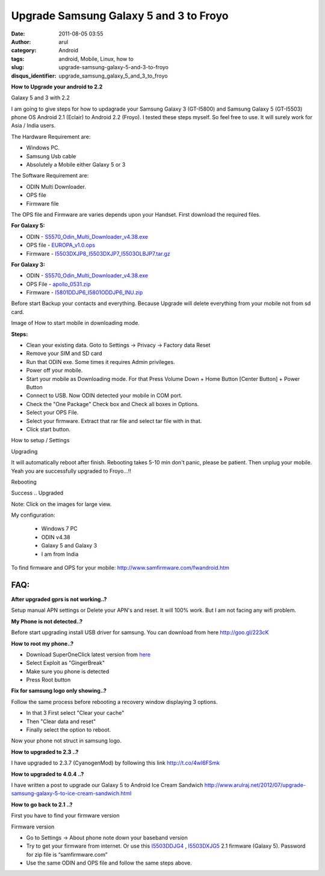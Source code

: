Upgrade Samsung Galaxy 5 and 3 to Froyo
#######################################
:date: 2011-08-05 03:55
:author: arul
:category: Android
:tags: android, Mobile, Linux, how to
:slug: upgrade-samsung-galaxy-5-and-3-to-froyo
:disqus_identifier: upgrade_samsung_galaxy_5_and_3_to_froyo

**How to Upgrade your android to 2.2**

|image0| 

Galaxy 5 and 3 with 2.2

I am going to give steps for how to updagrade your Samsung Galaxy 3 (GT-I5800) and Samsung Galaxy 5 (GT-I5503) phone OS Android 2.1 (Eclair) to Android 2.2 (Froyo). I tested these steps myself. So feel free to use. It will surely work for Asia / India users.

The Hardware Requirement are:

-  Windows PC.
-  Samsung Usb cable
-  Absolutely a Mobile either Galaxy 5 or 3

The Software Requirement are:

-  ODIN Multi Downloader.
-  OPS file
-  Firmware file

The OPS file and Firmware are varies depends upon your Handset. First download the required files.

**For Galaxy 5:**

* ODIN - `S5570\_Odin\_Multi\_Downloader\_v4.38.exe <http://bit.ly/1dTykIG>`__
* OPS file - `EUROPA\_v1.0.ops <http://bit.ly/1HRLlcZ>`__
* Firmware - `I5503DXJP8\_I5503DXJP7\_I5503OLBJP7.tar.gz <http://bit.ly/1AQYje3>`__

**For Galaxy 3:**

* ODIN - `S5570\_Odin\_Multi\_Downloader\_v4.38.exe <http://bit.ly/1dTykIG>`__
* OPS File - `apollo\_0531.zip <http://bit.ly/1Jy3DnL>`__
* Firmware - `I5801DDJP6\_I5801ODDJP6\_INU.zip <http://bit.ly/1F0PVn7>`__

Before start Backup your contacts and everything. Because Upgrade will delete everything from your mobile not from sd card.

|image1| 

Image of How to start mobile in downloading mode.

**Steps:**

-  Clean your existing data. Goto to Settings → Privacy → Factory data Reset
-  Remove your SIM and SD card
-  Run that ODIN exe. Some times it requires Admin privileges.
-  Power off your mobile. 
-  Start your mobile as Downloading mode. For that Press Volume Down + Home Button [Center Button] + Power Button
-  Connect to USB. Now ODIN detected your mobile in COM port.
-  Check the "One Package" Check box and Check all boxes in Options.
-  Select your OPS File.
-  Select your firmware. Extract that rar file and select tar file with in that.
-  Click start button.

|image2| 
How to setup / Settings

|image3|
Upgrading

It will automatically reboot after finish. Rebooting takes 5-10 min don't panic, please be patient. Then unplug your mobile. Yeah you are successfully upgraded to Froyo...!!

|image4|
Rebooting

|image5| 
Success .. Upgraded

Note: Click on the images for large view.

My configuration:

  - Windows 7 PC
  - ODIN v4.38
  - Galaxy 5 and Galaxy 3
  - I am from India

To find firmware and OPS for your mobile: http://www.samfirmware.com/fwandroid.htm

FAQ:
====

**After upgraded gprs is not working..?**

Setup manual APN settings or Delete your APN's and reset. It will 100% work. But I am not facing any wifi problem.

**My Phone is not detected..?**

Before start upgrading install USB driver for samsung. You can download from here http://goo.gl/223cK

**How to root my phone..?**

-  Download SuperOneClick latest version from `here <http://goo.gl/sD1KY>`__
-  Select Exploit as "GingerBreak"
-  Make sure you phone is detected
-  Press Root button

**Fix for samsung logo only showing..?**

Follow the same process before rebooting a recovery window displaying 3
options.

-  In that 3 First select "Clear your cache"
-  Then "Clear data and reset"
-  Finally select the option to reboot.

Now your phone not struct in samsung logo.

**How to upgraded to 2.3 ..?**

I have upgraded to 2.3.7 (CyanogenMod) by following this link \ http://t.co/4wI6FSmk

**How to upgraded to 4.0.4 ..?**

I have written a post to upgrade our Galaxy 5 to Android Ice Cream Sandwich \ http://www.arulraj.net/2012/07/upgrade-samsung-galaxy-5-to-ice-cream-sandwich.html

**How to go back to 2.1 ..?**

First you have to find your firmware version

|image6|

Firmware version

-  Go to Settings → About phone note down your baseband version
-  Try to get your firmware from internet. Or use this
   `I5503DDJG4 <http://hotfile.com/dl/123203814/82f0724/I5503DDJG4.rar.html>`__ ,
   `I5503DXJG5 <http://dl.dropbox.com/u/2710268/I5503DXJG5.rar>`__ 2.1
   firmware (Galaxy 5). Password for zip file is “samfirmware.com”
-  Use the same ODIN and OPS file and follow the same steps above.


.. |image0| image:: https://lh3.googleusercontent.com/-8yr0vIMYWGk/TjuxF4bMH5I/AAAAAAAAAqI/b_ar3tGzFeI/s400/Galaxy-5-and-3.jpg
   :target: https://lh3.googleusercontent.com/-8yr0vIMYWGk/TjuxF4bMH5I/AAAAAAAAAqI/b_ar3tGzFeI/s800/Galaxy-5-and-3.jpg
.. |image1| image:: http://4.bp.blogspot.com/-Xy--_q7QAfI/Tju1Fsh0G8I/AAAAAAAAAqQ/HOsRICq7kHk/s400/how-to-downloading-mode.png
   :target: http://4.bp.blogspot.com/-Xy--_q7QAfI/Tju1Fsh0G8I/AAAAAAAAAqQ/HOsRICq7kHk/s1600/how-to-downloading-mode.png
.. |image2| image:: http://3.bp.blogspot.com/-ADPkjhCvSks/Tju2uyxStfI/AAAAAAAAAqg/qwvekNHtxc0/s400/odin.png
   :target: http://3.bp.blogspot.com/-ADPkjhCvSks/Tju2uyxStfI/AAAAAAAAAqg/qwvekNHtxc0/s1600/odin.png
.. |image3| image:: http://1.bp.blogspot.com/-r3VzrjvkG58/Tju2StFZiqI/AAAAAAAAAqY/gS93DB7BPd0/s400/Downloading-Mode.jpg
   :target: http://1.bp.blogspot.com/-r3VzrjvkG58/Tju2StFZiqI/AAAAAAAAAqY/gS93DB7BPd0/s600/Downloading-Mode.jpg
.. |image4| image:: http://1.bp.blogspot.com/-BI0r3a1z9Z8/Tju7vUZ60sI/AAAAAAAAAq4/GPg_gQtKwZ4/s400/Android-Rebooting.jpg
   :target: http://1.bp.blogspot.com/-BI0r3a1z9Z8/Tju7vUZ60sI/AAAAAAAAAq4/GPg_gQtKwZ4/s600/Android-Rebooting.jpg
.. |image5| image:: http://3.bp.blogspot.com/-g_0juKi1KZU/Tju4M_1CRkI/AAAAAAAAAqw/RhZD479naBU/s400/galaxy-about-phone.png
   :target: http://3.bp.blogspot.com/-g_0juKi1KZU/Tju4M_1CRkI/AAAAAAAAAqw/RhZD479naBU/s600/galaxy-about-phone.png
.. |image6| image:: http://1.bp.blogspot.com/-I4YZL2v3Su8/T035soaNoqI/AAAAAAAANjY/QbvWlwCO5ik/s320/android+version.PNG
   :target: http://1.bp.blogspot.com/-I4YZL2v3Su8/T035soaNoqI/AAAAAAAANjY/QbvWlwCO5ik/s1600/android+version.PNG
